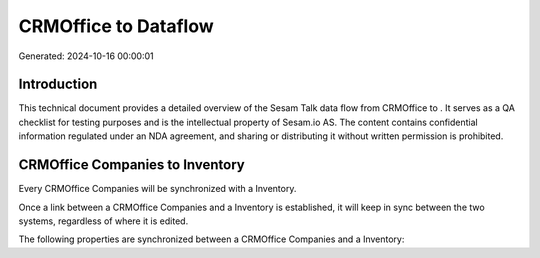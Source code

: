 ======================
CRMOffice to  Dataflow
======================

Generated: 2024-10-16 00:00:01

Introduction
------------

This technical document provides a detailed overview of the Sesam Talk data flow from CRMOffice to . It serves as a QA checklist for testing purposes and is the intellectual property of Sesam.io AS. The content contains confidential information regulated under an NDA agreement, and sharing or distributing it without written permission is prohibited.

CRMOffice Companies to  Inventory
---------------------------------
Every CRMOffice Companies will be synchronized with a  Inventory.

Once a link between a CRMOffice Companies and a  Inventory is established, it will keep in sync between the two systems, regardless of where it is edited.

The following properties are synchronized between a CRMOffice Companies and a  Inventory:

.. list-table::
   :header-rows: 1

   * - CRMOffice Companies Property
     -  Inventory Property
     -  Data Type

